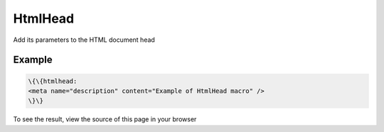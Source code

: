 
HtmlHead
########


Add its parameters to the HTML document head


Example
*******




.. code-block:: python

  \{\{htmlhead:
  <meta name="description" content="Example of HtmlHead macro" />
  \}\}


To see the result, view the source of this page in your browser



